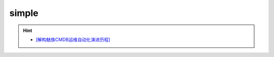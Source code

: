 simple
--------------------------------
.. hint:: 

 - `[解构魅族CMDB运维自动化演进历程] <http://dbaplus.cn/news-134-2457-1.html>`_

